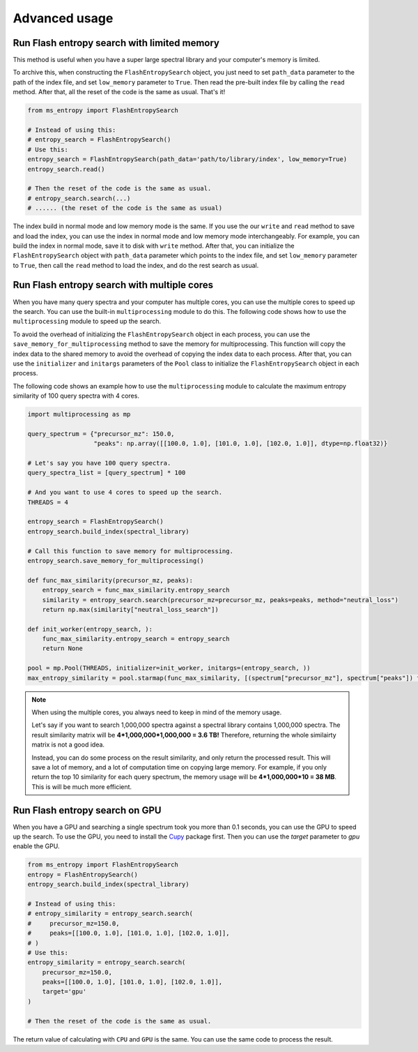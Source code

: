 ==============
Advanced usage
==============


Run Flash entropy search with limited memory
============================================

This method is useful when you have a super large spectral library and your computer's memory is limited.

To archive this, when constructing the ``FlashEntropySearch`` object, you just need to set ``path_data`` parameter to the path of the index file, and set ``low_memory`` parameter to ``True``. Then read the pre-built index file by calling the ``read`` method. After that, all the reset of the code is the same as usual. That's it!

.. code-block:: python

    from ms_entropy import FlashEntropySearch

    # Instead of using this:
    # entropy_search = FlashEntropySearch()
    # Use this:
    entropy_search = FlashEntropySearch(path_data='path/to/library/index', low_memory=True)
    entropy_search.read()

    # Then the reset of the code is the same as usual.
    # entropy_search.search(...)
    # ...... (the reset of the code is the same as usual)

The index build in normal mode and low memory mode is the same. If you use the our ``write`` and ``read`` method to save and load the index, you can use the index in normal mode and low memory mode interchangeably. For example, you can build the index in normal mode, save it to disk with ``write`` method. After that, you can initialize the ``FlashEntropySearch`` object with ``path_data`` parameter which points to the index file, and set ``low_memory`` parameter to ``True``, then call the ``read`` method to load the index, and do the rest search as usual.


Run Flash entropy search with multiple cores
============================================

When you have many query spectra and your computer has multiple cores, you can use the multiple cores to speed up the search. You can use the built-in ``multiprocessing`` module to do this. The following code shows how to use the ``multiprocessing`` module to speed up the search.

To avoid the overhead of initializing the ``FlashEntropySearch`` object in each process, you can use the ``save_memory_for_multiprocessing`` method to save the memory for multiprocessing. This function will copy the index data to the shared memory to avoid the overhead of copying the index data to each process. After that, you can use the ``initializer`` and ``initargs`` parameters of the ``Pool`` class to initialize the ``FlashEntropySearch`` object in each process.

The following code shows an example how to use the ``multiprocessing`` module to calculate the maximum entropy similarity of 100 query spectra with 4 cores.

.. code-block:: python
    
    import multiprocessing as mp
    
    query_spectrum = {"precursor_mz": 150.0,
                      "peaks": np.array([[100.0, 1.0], [101.0, 1.0], [102.0, 1.0]], dtype=np.float32)}

    # Let's say you have 100 query spectra.
    query_spectra_list = [query_spectrum] * 100

    # And you want to use 4 cores to speed up the search.
    THREADS = 4

    entropy_search = FlashEntropySearch()
    entropy_search.build_index(spectral_library)

    # Call this function to save memory for multiprocessing.
    entropy_search.save_memory_for_multiprocessing()

    def func_max_similarity(precursor_mz, peaks):
        entropy_search = func_max_similarity.entropy_search
        similarity = entropy_search.search(precursor_mz=precursor_mz, peaks=peaks, method="neutral_loss")
        return np.max(similarity["neutral_loss_search"])

    def init_worker(entropy_search, ):
        func_max_similarity.entropy_search = entropy_search
        return None

    pool = mp.Pool(THREADS, initializer=init_worker, initargs=(entropy_search, ))
    max_entropy_similarity = pool.starmap(func_max_similarity, [(spectrum["precursor_mz"], spectrum["peaks"]) for spectrum in query_spectra_list])

.. note:: 
    When using the multiple cores, you always need to keep in mind of the memory usage.
    
    Let's say if you want to search 1,000,000 spectra against a spectral library contains 1,000,000 spectra. The result similarity matrix will be **4*1,000,000*1,000,000 = 3.6 TB!** Therefore, returning the whole similairty matrix is not a good idea.
    
    Instead, you can do some process on the result similarity, and only return the processed result. This will save a lot of memory, and a lot of computation time on copying large memory. For example, if you only return the top 10 similarity for each query spectrum, the memory usage will be **4*1,000,000*10 = 38 MB**. This is will be much more efficient.


Run Flash entropy search on GPU
===============================

When you have a GPU and searching a single spectrum took you more than 0.1 seconds, you can use the GPU to speed up the search. To use the GPU, you need to install the `Cupy <https://cupy.dev/>`_ package first. Then you can use the `target` parameter to `gpu` enable the GPU.

.. code-block:: python

    from ms_entropy import FlashEntropySearch
    entropy = FlashEntropySearch()
    entropy_search.build_index(spectral_library)

    # Instead of using this:
    # entropy_similarity = entropy_search.search(
    #     precursor_mz=150.0,
    #     peaks=[[100.0, 1.0], [101.0, 1.0], [102.0, 1.0]],
    # )
    # Use this:
    entropy_similarity = entropy_search.search(
        precursor_mz=150.0,
        peaks=[[100.0, 1.0], [101.0, 1.0], [102.0, 1.0]],
        target='gpu'
    )

    # Then the reset of the code is the same as usual.

The return value of calculating with ``CPU`` and ``GPU`` is the same. You can use the same code to process the result.